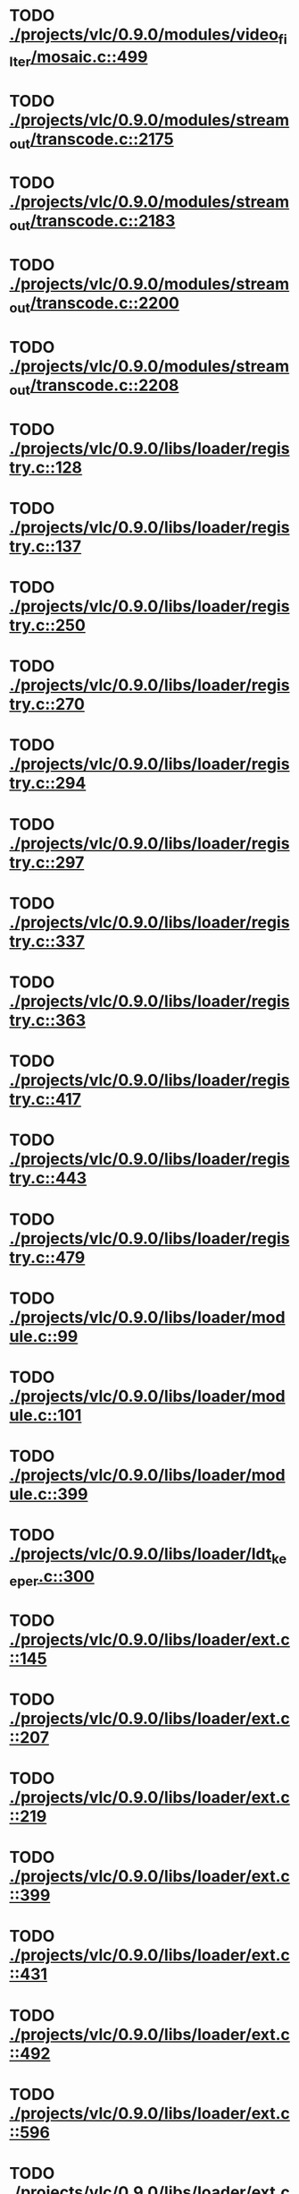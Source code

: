 * TODO [[view:./projects/vlc/0.9.0/modules/video_filter/mosaic.c::face=ovl-face1::linb=499::colb=45::cole=57][ ./projects/vlc/0.9.0/modules/video_filter/mosaic.c::499]]
* TODO [[view:./projects/vlc/0.9.0/modules/stream_out/transcode.c::face=ovl-face1::linb=2175::colb=12::cole=22][ ./projects/vlc/0.9.0/modules/stream_out/transcode.c::2175]]
* TODO [[view:./projects/vlc/0.9.0/modules/stream_out/transcode.c::face=ovl-face1::linb=2183::colb=12::cole=22][ ./projects/vlc/0.9.0/modules/stream_out/transcode.c::2183]]
* TODO [[view:./projects/vlc/0.9.0/modules/stream_out/transcode.c::face=ovl-face1::linb=2200::colb=16::cole=26][ ./projects/vlc/0.9.0/modules/stream_out/transcode.c::2200]]
* TODO [[view:./projects/vlc/0.9.0/modules/stream_out/transcode.c::face=ovl-face1::linb=2208::colb=16::cole=26][ ./projects/vlc/0.9.0/modules/stream_out/transcode.c::2208]]
* TODO [[view:./projects/vlc/0.9.0/libs/loader/registry.c::face=ovl-face1::linb=128::colb=5::cole=17][ ./projects/vlc/0.9.0/libs/loader/registry.c::128]]
* TODO [[view:./projects/vlc/0.9.0/libs/loader/registry.c::face=ovl-face1::linb=137::colb=5::cole=18][ ./projects/vlc/0.9.0/libs/loader/registry.c::137]]
* TODO [[view:./projects/vlc/0.9.0/libs/loader/registry.c::face=ovl-face1::linb=250::colb=4::cole=8][ ./projects/vlc/0.9.0/libs/loader/registry.c::250]]
* TODO [[view:./projects/vlc/0.9.0/libs/loader/registry.c::face=ovl-face1::linb=270::colb=5::cole=25][ ./projects/vlc/0.9.0/libs/loader/registry.c::270]]
* TODO [[view:./projects/vlc/0.9.0/libs/loader/registry.c::face=ovl-face1::linb=294::colb=4::cole=36][ ./projects/vlc/0.9.0/libs/loader/registry.c::294]]
* TODO [[view:./projects/vlc/0.9.0/libs/loader/registry.c::face=ovl-face1::linb=297::colb=5::cole=9][ ./projects/vlc/0.9.0/libs/loader/registry.c::297]]
* TODO [[view:./projects/vlc/0.9.0/libs/loader/registry.c::face=ovl-face1::linb=337::colb=5::cole=21][ ./projects/vlc/0.9.0/libs/loader/registry.c::337]]
* TODO [[view:./projects/vlc/0.9.0/libs/loader/registry.c::face=ovl-face1::linb=363::colb=5::cole=25][ ./projects/vlc/0.9.0/libs/loader/registry.c::363]]
* TODO [[view:./projects/vlc/0.9.0/libs/loader/registry.c::face=ovl-face1::linb=417::colb=7::cole=13][ ./projects/vlc/0.9.0/libs/loader/registry.c::417]]
* TODO [[view:./projects/vlc/0.9.0/libs/loader/registry.c::face=ovl-face1::linb=443::colb=8::cole=9][ ./projects/vlc/0.9.0/libs/loader/registry.c::443]]
* TODO [[view:./projects/vlc/0.9.0/libs/loader/registry.c::face=ovl-face1::linb=479::colb=7::cole=8][ ./projects/vlc/0.9.0/libs/loader/registry.c::479]]
* TODO [[view:./projects/vlc/0.9.0/libs/loader/module.c::face=ovl-face1::linb=99::colb=7::cole=11][ ./projects/vlc/0.9.0/libs/loader/module.c::99]]
* TODO [[view:./projects/vlc/0.9.0/libs/loader/module.c::face=ovl-face1::linb=101::colb=7::cole=10][ ./projects/vlc/0.9.0/libs/loader/module.c::101]]
* TODO [[view:./projects/vlc/0.9.0/libs/loader/module.c::face=ovl-face1::linb=399::colb=8::cole=10][ ./projects/vlc/0.9.0/libs/loader/module.c::399]]
* TODO [[view:./projects/vlc/0.9.0/libs/loader/ldt_keeper.c::face=ovl-face1::linb=300::colb=26::cole=40][ ./projects/vlc/0.9.0/libs/loader/ldt_keeper.c::300]]
* TODO [[view:./projects/vlc/0.9.0/libs/loader/ext.c::face=ovl-face1::linb=145::colb=8::cole=12][ ./projects/vlc/0.9.0/libs/loader/ext.c::145]]
* TODO [[view:./projects/vlc/0.9.0/libs/loader/ext.c::face=ovl-face1::linb=207::colb=7::cole=13][ ./projects/vlc/0.9.0/libs/loader/ext.c::207]]
* TODO [[view:./projects/vlc/0.9.0/libs/loader/ext.c::face=ovl-face1::linb=219::colb=7::cole=13][ ./projects/vlc/0.9.0/libs/loader/ext.c::219]]
* TODO [[view:./projects/vlc/0.9.0/libs/loader/ext.c::face=ovl-face1::linb=399::colb=4::cole=6][ ./projects/vlc/0.9.0/libs/loader/ext.c::399]]
* TODO [[view:./projects/vlc/0.9.0/libs/loader/ext.c::face=ovl-face1::linb=431::colb=7::cole=9][ ./projects/vlc/0.9.0/libs/loader/ext.c::431]]
* TODO [[view:./projects/vlc/0.9.0/libs/loader/ext.c::face=ovl-face1::linb=492::colb=7::cole=14][ ./projects/vlc/0.9.0/libs/loader/ext.c::492]]
* TODO [[view:./projects/vlc/0.9.0/libs/loader/ext.c::face=ovl-face1::linb=596::colb=7::cole=10][ ./projects/vlc/0.9.0/libs/loader/ext.c::596]]
* TODO [[view:./projects/vlc/0.9.0/libs/loader/ext.c::face=ovl-face1::linb=598::colb=23::cole=27][ ./projects/vlc/0.9.0/libs/loader/ext.c::598]]
* TODO [[view:./projects/vlc/0.9.0/libs/loader/ext.c::face=ovl-face1::linb=603::colb=7::cole=11][ ./projects/vlc/0.9.0/libs/loader/ext.c::603]]
* TODO [[view:./projects/vlc/0.9.0/libs/loader/ext.c::face=ovl-face1::linb=633::colb=7::cole=9][ ./projects/vlc/0.9.0/libs/loader/ext.c::633]]
* TODO [[view:./projects/vlc/0.9.0/libs/loader/ext.c::face=ovl-face1::linb=635::colb=7::cole=11][ ./projects/vlc/0.9.0/libs/loader/ext.c::635]]
* TODO [[view:./projects/vlc/0.9.0/libs/loader/ext.c::face=ovl-face1::linb=639::colb=4::cole=11][ ./projects/vlc/0.9.0/libs/loader/ext.c::639]]
* TODO [[view:./projects/vlc/0.9.0/libs/loader/win32.c::face=ovl-face1::linb=277::colb=7::cole=11][ ./projects/vlc/0.9.0/libs/loader/win32.c::277]]
* TODO [[view:./projects/vlc/0.9.0/libs/loader/win32.c::face=ovl-face1::linb=309::colb=7::cole=11][ ./projects/vlc/0.9.0/libs/loader/win32.c::309]]
* TODO [[view:./projects/vlc/0.9.0/libs/loader/win32.c::face=ovl-face1::linb=427::colb=8::cole=14][ ./projects/vlc/0.9.0/libs/loader/win32.c::427]]
* TODO [[view:./projects/vlc/0.9.0/libs/loader/win32.c::face=ovl-face1::linb=478::colb=8::cole=14][ ./projects/vlc/0.9.0/libs/loader/win32.c::478]]
* TODO [[view:./projects/vlc/0.9.0/libs/loader/win32.c::face=ovl-face1::linb=559::colb=32::cole=35][ ./projects/vlc/0.9.0/libs/loader/win32.c::559]]
* TODO [[view:./projects/vlc/0.9.0/libs/loader/win32.c::face=ovl-face1::linb=565::colb=32::cole=35][ ./projects/vlc/0.9.0/libs/loader/win32.c::565]]
* TODO [[view:./projects/vlc/0.9.0/libs/loader/win32.c::face=ovl-face1::linb=1235::colb=7::cole=8][ ./projects/vlc/0.9.0/libs/loader/win32.c::1235]]
* TODO [[view:./projects/vlc/0.9.0/libs/loader/win32.c::face=ovl-face1::linb=1285::colb=7::cole=8][ ./projects/vlc/0.9.0/libs/loader/win32.c::1285]]
* TODO [[view:./projects/vlc/0.9.0/libs/loader/win32.c::face=ovl-face1::linb=1585::colb=7::cole=12][ ./projects/vlc/0.9.0/libs/loader/win32.c::1585]]
* TODO [[view:./projects/vlc/0.9.0/libs/loader/win32.c::face=ovl-face1::linb=1599::colb=7::cole=12][ ./projects/vlc/0.9.0/libs/loader/win32.c::1599]]
* TODO [[view:./projects/vlc/0.9.0/libs/loader/win32.c::face=ovl-face1::linb=1610::colb=7::cole=12][ ./projects/vlc/0.9.0/libs/loader/win32.c::1610]]
* TODO [[view:./projects/vlc/0.9.0/libs/loader/win32.c::face=ovl-face1::linb=1631::colb=8::cole=9][ ./projects/vlc/0.9.0/libs/loader/win32.c::1631]]
* TODO [[view:./projects/vlc/0.9.0/libs/loader/win32.c::face=ovl-face1::linb=1668::colb=7::cole=8][ ./projects/vlc/0.9.0/libs/loader/win32.c::1668]]
* TODO [[view:./projects/vlc/0.9.0/libs/loader/win32.c::face=ovl-face1::linb=1685::colb=8::cole=12][ ./projects/vlc/0.9.0/libs/loader/win32.c::1685]]
* TODO [[view:./projects/vlc/0.9.0/libs/loader/win32.c::face=ovl-face1::linb=1734::colb=7::cole=9][ ./projects/vlc/0.9.0/libs/loader/win32.c::1734]]
* TODO [[view:./projects/vlc/0.9.0/libs/loader/win32.c::face=ovl-face1::linb=1872::colb=8::cole=18][ ./projects/vlc/0.9.0/libs/loader/win32.c::1872]]
* TODO [[view:./projects/vlc/0.9.0/libs/loader/win32.c::face=ovl-face1::linb=2310::colb=12::cole=13][ ./projects/vlc/0.9.0/libs/loader/win32.c::2310]]
* TODO [[view:./projects/vlc/0.9.0/libs/loader/win32.c::face=ovl-face1::linb=2320::colb=8::cole=10][ ./projects/vlc/0.9.0/libs/loader/win32.c::2320]]
* TODO [[view:./projects/vlc/0.9.0/libs/loader/win32.c::face=ovl-face1::linb=2920::colb=7::cole=13][ ./projects/vlc/0.9.0/libs/loader/win32.c::2920]]
* TODO [[view:./projects/vlc/0.9.0/libs/loader/win32.c::face=ovl-face1::linb=3261::colb=8::cole=24][ ./projects/vlc/0.9.0/libs/loader/win32.c::3261]]
* TODO [[view:./projects/vlc/0.9.0/libs/loader/win32.c::face=ovl-face1::linb=3891::colb=7::cole=13][ ./projects/vlc/0.9.0/libs/loader/win32.c::3891]]
* TODO [[view:./projects/vlc/0.9.0/libs/loader/win32.c::face=ovl-face1::linb=3906::colb=7::cole=13][ ./projects/vlc/0.9.0/libs/loader/win32.c::3906]]
* TODO [[view:./projects/vlc/0.9.0/libs/loader/win32.c::face=ovl-face1::linb=3921::colb=8::cole=14][ ./projects/vlc/0.9.0/libs/loader/win32.c::3921]]
* TODO [[view:./projects/vlc/0.9.0/libs/loader/win32.c::face=ovl-face1::linb=5268::colb=7::cole=14][ ./projects/vlc/0.9.0/libs/loader/win32.c::5268]]
* TODO [[view:./projects/vlc/0.9.0/libs/loader/win32.c::face=ovl-face1::linb=5333::colb=7::cole=14][ ./projects/vlc/0.9.0/libs/loader/win32.c::5333]]
* TODO [[view:./projects/vlc/0.9.0/libs/loader/win32.c::face=ovl-face1::linb=5338::colb=7::cole=11][ ./projects/vlc/0.9.0/libs/loader/win32.c::5338]]
* TODO [[view:./projects/vlc/0.9.0/libs/loader/driver.c::face=ovl-face1::linb=98::colb=7::cole=11][ ./projects/vlc/0.9.0/libs/loader/driver.c::98]]

